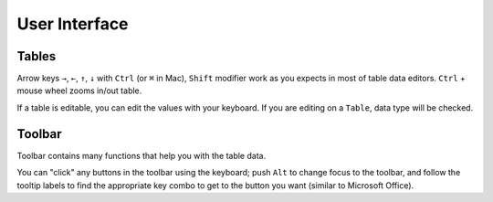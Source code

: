 ==============
User Interface
==============

Tables
======

Arrow keys ``→``, ``←``, ``↑``, ``↓`` with ``Ctrl`` (or ``⌘`` in Mac), ``Shift`` modifier
work as you expects in most of table data editors. ``Ctrl`` + mouse wheel zooms in/out
table.

.. image:: ../fig/table_interface_0.gif

If a table is editable, you can edit the values with your keyboard. If you are editing
on a ``Table``, data type will be checked.

.. image:: ../fig/table_interface_1.gif


Toolbar
=======

Toolbar contains many functions that help you with the table data.

You can "click" any buttons  in the toolbar using the keyboard; push ``Alt`` to change
focus to the toolbar, and follow the tooltip labels to find the appropriate key combo
to get to the button you want (similar to Microsoft Office).
